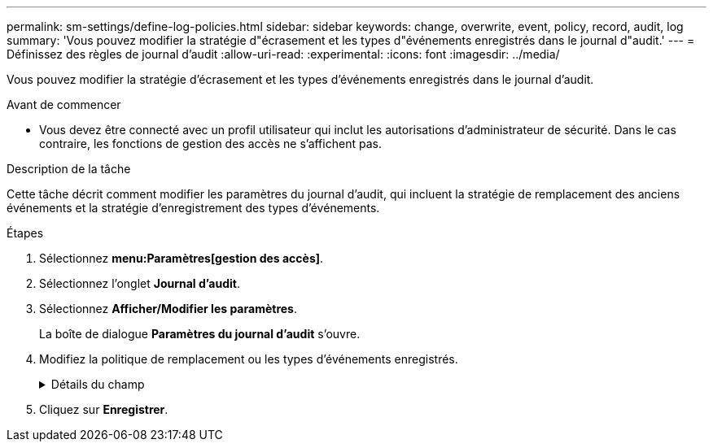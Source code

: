 ---
permalink: sm-settings/define-log-policies.html 
sidebar: sidebar 
keywords: change, overwrite, event, policy, record, audit, log 
summary: 'Vous pouvez modifier la stratégie d"écrasement et les types d"événements enregistrés dans le journal d"audit.' 
---
= Définissez des règles de journal d'audit
:allow-uri-read: 
:experimental: 
:icons: font
:imagesdir: ../media/


[role="lead"]
Vous pouvez modifier la stratégie d'écrasement et les types d'événements enregistrés dans le journal d'audit.

.Avant de commencer
* Vous devez être connecté avec un profil utilisateur qui inclut les autorisations d'administrateur de sécurité. Dans le cas contraire, les fonctions de gestion des accès ne s'affichent pas.


.Description de la tâche
Cette tâche décrit comment modifier les paramètres du journal d'audit, qui incluent la stratégie de remplacement des anciens événements et la stratégie d'enregistrement des types d'événements.

.Étapes
. Sélectionnez *menu:Paramètres[gestion des accès]*.
. Sélectionnez l'onglet **Journal d'audit**.
. Sélectionnez *Afficher/Modifier les paramètres*.
+
La boîte de dialogue *Paramètres du journal d'audit* s'ouvre.

. Modifiez la politique de remplacement ou les types d'événements enregistrés.
+
.Détails du champ
[%collapsible]
====
[cols="1a,3a"]
|===
| Réglage | Description 


 a| 
Politique d'écrasement
 a| 
Détermine la stratégie d'écrasement des anciens événements lorsque la capacité maximale est atteinte :

** *Permettre l'écrasement des événements les plus anciens du journal d'audit lorsque le journal d'audit est plein* -- écrase les anciens événements lorsque le journal d'audit atteint 50,000 enregistrements.
** *Exiger la suppression manuelle des événements du journal d'audit* -- indique que les événements ne seront pas automatiquement supprimés ; un avertissement de seuil apparaît au pourcentage défini. Les événements doivent être supprimés manuellement.
+

NOTE: Si la stratégie de remplacement est désactivée et que les entrées du journal d'audit atteignent la limite maximale, l'accès à System Manager est refusé aux utilisateurs sans les autorisations d'administrateur de sécurité. Pour restaurer l'accès au système aux utilisateurs sans autorisations d'administrateur de sécurité, un utilisateur affecté au rôle d'administrateur de sécurité doit supprimer les anciens enregistrements d'événements.

+

NOTE: Les règles d'écrasement ne s'appliquent pas si un serveur syslog est configuré pour l'archivage des journaux d'audit.





 a| 
Niveau des actions à consigner
 a| 
Détermine les types d'événements à enregistrer :

** *Événements de modification d'enregistrement uniquement* -- affiche uniquement les événements où une action utilisateur implique d'effectuer un changement dans le système.
** *Enregistrer tous les événements de modification et de lecture seule* -- affiche tous les événements, y compris une action utilisateur qui implique la lecture ou le téléchargement d'informations.


|===
====
. Cliquez sur *Enregistrer*.

